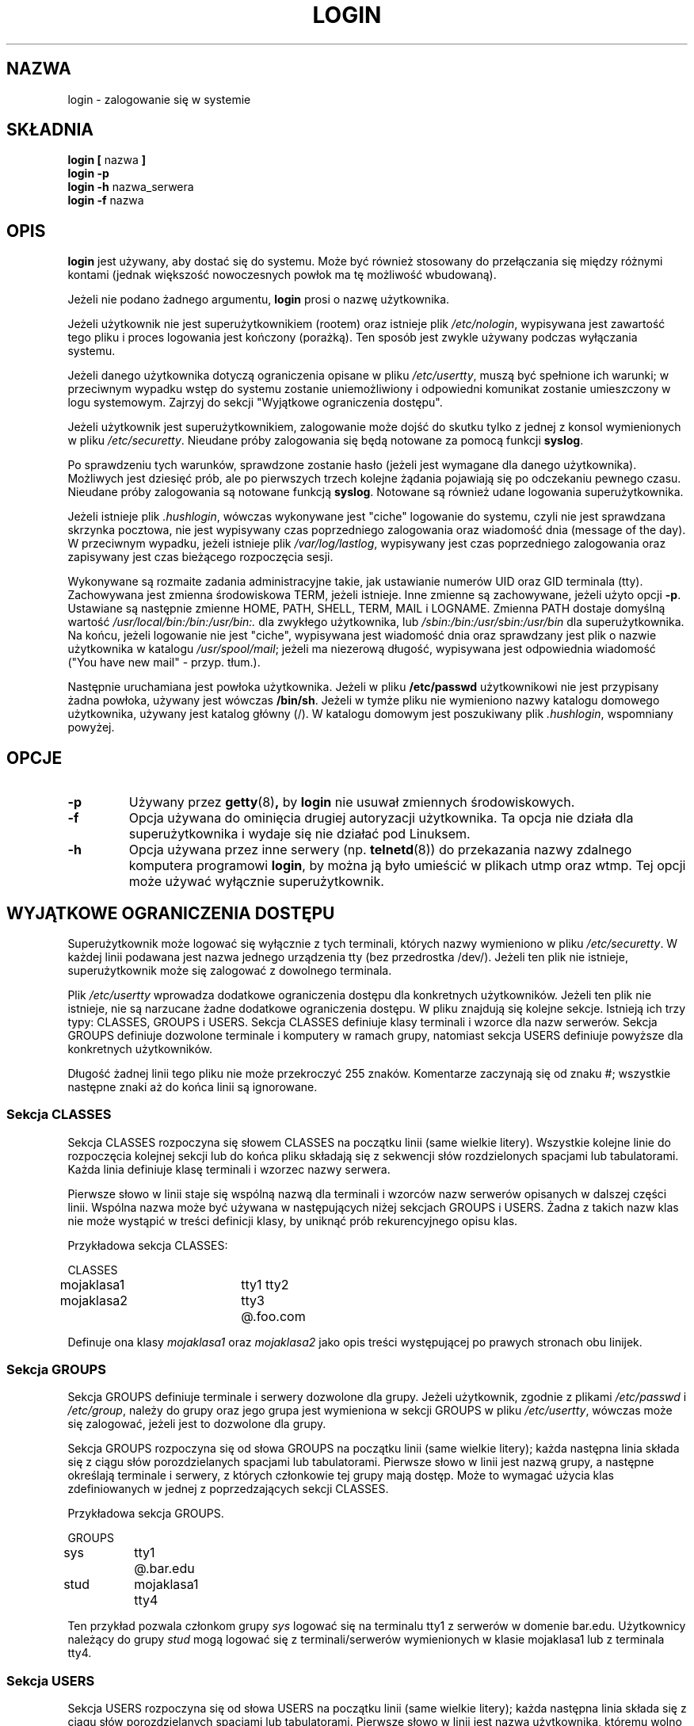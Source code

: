 .\" {PTM/LK/0.1/10-10-1998/"wejdź do systemu"}
.\" Tłumaczenie: 10-10-1998 Łukasz Kowalczyk (lukow@tempac.okwf.fuw.edu.pl)
.\" Copyright 1993 Rickard E. Faith (faith@cs.unc.edu)
.\" May be distributed under the GNU General Public License
.TH LOGIN 1 "4 listopada 1996" "Programy użytkowe 1.6" "Instrukcja programisty Linuksa"
.SH NAZWA
login \- zalogowanie się w systemie
.SH SKŁADNIA
.BR "login [ " nazwa " ]"
.br
.B "login \-p"
.br
.BR "login \-h " nazwa_serwera
.br
.BR "login \-f " nazwa
.SH OPIS
.B login
jest używany, aby dostać się do systemu. Może być również stosowany do
przełączania się między różnymi kontami (jednak większość nowoczesnych
powłok ma tę możliwość wbudowaną).

Jeżeli nie podano żadnego argumentu,
.B login
prosi o nazwę użytkownika.

Jeżeli użytkownik nie jest superużytkownikiem (rootem) oraz istnieje plik
.IR /etc/nologin ,
wypisywana jest zawartość tego pliku i proces logowania jest kończony
(porażką). Ten sposób jest zwykle używany podczas wyłączania systemu.

Jeżeli danego użytkownika dotyczą ograniczenia opisane w pliku
.IR /etc/usertty ,
muszą być spełnione ich warunki; w przeciwnym wypadku wstęp do systemu
zostanie uniemożliwiony i odpowiedni komunikat zostanie umieszczony w logu
systemowym. Zajrzyj do sekcji "Wyjątkowe ograniczenia dostępu".

Jeżeli użytkownik jest superużytkownikiem, zalogowanie może dojść do skutku tylko
z jednej z konsol wymienionych w pliku
.IR /etc/securetty .
Nieudane próby zalogowania się będą notowane za pomocą funkcji
.BR syslog .

Po sprawdzeniu tych warunków, sprawdzone zostanie hasło (jeżeli jest
wymagane dla danego użytkownika). Możliwych jest dziesięć prób, ale po
pierwszych trzech kolejne żądania pojawiają się po odczekaniu pewnego czasu.
Nieudane próby zalogowania są notowane funkcją
.BR syslog .
Notowane są również udane logowania superużytkownika.

Jeżeli istnieje plik
.IR .hushlogin ,
wówczas wykonywane jest "ciche" logowanie do systemu, czyli nie jest
sprawdzana skrzynka pocztowa, nie jest wypisywany czas poprzedniego
zalogowania oraz wiadomość dnia (message of the day). W przeciwnym wypadku,
jeżeli istnieje plik
.IR /var/log/lastlog ,
wypisywany jest czas poprzedniego zalogowania oraz zapisywany jest czas
bieżącego rozpoczęcia sesji.

Wykonywane są rozmaite zadania administracyjne takie, jak ustawianie numerów
UID oraz GID terminala (tty). Zachowywana jest zmienna środowiskowa TERM,
jeżeli istnieje. Inne zmienne są zachowywane, jeżeli użyto opcji
.BR \-p .
Ustawiane są następnie zmienne HOME, PATH, SHELL, TERM, MAIL i LOGNAME.
Zmienna PATH dostaje domyślną wartość
.I /usr/local/bin:/bin:/usr/bin:.
dla zwykłego użytkownika, lub
.I /sbin:/bin:/usr/sbin:/usr/bin
dla superużytkownika. Na końcu, jeżeli logowanie nie jest "ciche", wypisywana
jest wiadomość dnia oraz sprawdzany jest plik o nazwie użytkownika w katalogu
.IR /usr/spool/mail ;
jeżeli ma niezerową długość, wypisywana jest odpowiednia wiadomość ("You
have new mail" - przyp. tłum.).

Następnie uruchamiana jest powłoka użytkownika. Jeżeli w pliku
.B /etc/passwd 
użytkownikowi nie jest przypisany żadna powłoka, używany jest wówczas
.BR /bin/sh .
Jeżeli w tymże pliku nie wymieniono nazwy katalogu domowego użytkownika,
używany jest katalog główny (/). W katalogu domowym jest poszukiwany plik 
.IR .hushlogin ,
wspomniany powyżej.
.SH OPCJE
.TP
.B \-p
Używany przez 
.BR getty (8) ,
by 
.B login
nie usuwał zmiennych środowiskowych.
.TP
.B \-f
Opcja używana do ominięcia drugiej autoryzacji użytkownika. Ta opcja nie
działa dla superużytkownika i wydaje się nie działać pod Linuksem.
.TP
.B \-h
Opcja używana przez inne serwery (np. 
.BR telnetd (8))
do przekazania nazwy zdalnego komputera programowi
.BR login ,
by można ją było umieścić w plikach utmp oraz wtmp. Tej opcji może używać
wyłącznie superużytkownik.

.SH "WYJĄTKOWE OGRANICZENIA DOSTĘPU"
Superużytkownik może logować się wyłącznie z tych terminali, których nazwy
wymieniono w pliku
.IR /etc/securetty .
W każdej linii podawana jest nazwa jednego urządzenia tty (bez
przedrostka /dev/). Jeżeli ten plik nie istnieje, superużytkownik może się
zalogować z dowolnego terminala.

.PP
Plik
.I /etc/usertty
wprowadza dodatkowe ograniczenia dostępu dla konkretnych użytkowników.
Jeżeli ten plik nie istnieje, nie są narzucane żadne dodatkowe ograniczenia
dostępu. W pliku znajdują się kolejne sekcje. Istnieją ich trzy typy: 
CLASSES, GROUPS i USERS. 
Sekcja CLASSES definiuje klasy terminali i wzorce dla nazw serwerów. Sekcja
GROUPS definiuje dozwolone terminale i komputery w ramach grupy, natomiast
sekcja USERS definiuje powyższe dla konkretnych użytkowników.

.PP
Długość żadnej linii tego pliku nie może przekroczyć 255 znaków.
Komentarze zaczynają się od znaku #; wszystkie następne znaki aż do końca linii są
ignorowane.

.PP
.SS "Sekcja CLASSES"
Sekcja CLASSES rozpoczyna się słowem CLASSES na początku linii (same wielkie
litery). Wszystkie kolejne linie do rozpoczęcia kolejnej sekcji lub do końca
pliku składają się z sekwencji słów rozdzielonych spacjami lub tabulatorami.
Każda linia definiuje klasę terminali i wzorzec nazwy serwera.

.PP
Pierwsze słowo w linii staje się wspólną nazwą dla terminali i wzorców nazw
serwerów opisanych w dalszej części linii. Wspólna nazwa może być używana
w następujących niżej sekcjach GROUPS i USERS. Żadna z takich nazw klas nie
może wystąpić w treści definicji klasy, by uniknąć prób rekurencyjnego opisu
klas.
.PP
Przykładowa sekcja CLASSES:
.PP
.nf
.in +.5
CLASSES
mojaklasa1		tty1 tty2
mojaklasa2		tty3 @.foo.com
.in -.5
.fi
.PP
Definuje ona klasy
.I mojaklasa1
oraz
.I mojaklasa2
jako opis treści występującej po prawych stronach obu linijek.
.PP

.SS "Sekcja GROUPS"
Sekcja GROUPS definiuje terminale i serwery dozwolone dla grupy. Jeżeli
użytkownik, zgodnie z plikami
.I /etc/passwd
i
.IR /etc/group ,
należy do grupy oraz jego grupa jest wymieniona w sekcji GROUPS w pliku
.IR /etc/usertty ,
wówczas może się zalogować, jeżeli jest to dozwolone dla grupy.

.PP
Sekcja GROUPS rozpoczyna się od słowa GROUPS na początku linii (same wielkie
litery); każda następna linia składa się z ciągu słów porozdzielanych
spacjami lub tabulatorami. Pierwsze słowo w linii jest nazwą grupy, a
następne określają terminale i serwery, z których członkowie tej grupy mają
dostęp. Może to wymagać użycia klas zdefiniowanych w jednej z
poprzedzających sekcji CLASSES.
.PP
Przykładowa sekcja GROUPS.
.PP
.nf
.in +0.5
GROUPS
sys		tty1 @.bar.edu
stud		mojaklasa1 tty4
.in -0.5
.fi
.PP
Ten przykład pozwala członkom grupy
.I sys
logować się na terminalu tty1 z serwerów w domenie bar.edu. Użytkownicy
należący do grupy
.I stud
mogą logować się z terminali/serwerów wymienionych w klasie mojaklasa1 lub z
terminala tty4.

.PP
.SS "Sekcja USERS"
Sekcja USERS rozpoczyna się od słowa USERS na początku linii (same wielkie
litery); każda następna linia składa się z ciągu słów porozdzielanych
spacjami lub tabulatorami. Pierwsze słowo w linii jest nazwą użytkownika,
któremu wolno logować się z terminali i serwerów wymienionych w dalszej
części linii. Może to wymagać użycia nazwy klasy zdefiniowanej w jednej z
poprzedzających sekcji CLASSES. Jeżeli na początku pliku nie ma nagłówka,
pierwsza sekcja jest domyślnie sekcją USERS.
.PP
Przykładowa sekcja USERS:
.PP
.nf
.in +0.5
USERS
zacho		tty1 @130.225.16.0/255.255.255.0
blue		tty3 mojaklasa2
.in -0.5
.fi
.PP
Użytkownik zacho może logować się tylko z terminala tty1 i z serwerów o
adresach IP w zakresie od 130.225.16.0 do 130.225.16.255. Użytkownik blue
może logować się z terminala tty3 oraz z terminali/serwerów wymienionych w
klasie mojaklasa2.
.PP
W sekcji USERS może wystąpić linia rozpoczynająca się od *. Taka definicja
będzie się odnosiła do wszystkich użytkowników nie zdefiniowanych oddzielnie
w innej linii (domyślny użytkownik).
.PP
Jeżeli użytkownik odpowiada zarówno jednej z linii w sekcji USERS, jak i w
sekcji GROUPS, ma on dostęp do systemu z wszystkich terminali/serwerów
wymienionych w obydwu dotyczących go liniach.

.SS Źródła
Definicje terminali i serwerów używane w specyfikacjach klas nazywane są
źródłami (origins). Opis źródła może mieć jedną z poniższych postaci:
.IP o 
Nazwa terminala bez przedrostka /dev/; na przykład tty1 lub ttyS0.
.PP
.IP o
Ciąg @localhost, oznaczający, że użytkownik może się połączyć przez telnet
lub rlogin z lokalnego serwera do niego samego. Pozwala to również na
wykonywanie np. polecenia xterm -e /bin/login.
.PP
.IP o
Przyrostek z nazwą domeny, np. @.jakaś.domena oznaczajacy, że użytkownik
może łączyć się przez rlogin/telnet z dowolnego serwera, którego nazwa domeny
kończy się na .jakaś.domena.
.PP
.IP o
Zakres adresów IPv4, zapisany jako @x.x.x.x/y.y.y.y, gdzie x.x.x.x jest
adresem IP w zwykłej notacji (liczby dziesiętne rozdzielone kropkami), a
y.y.y.y jest maską bitową w tej samej notacji określającą, które bity w
adresie należy porównać z adresem zdalnego serwera. Na przykład,
@130.225.16.0/255.255.254.0 oznacza, że użytkownik może się łączyć przez
rlogin/telnet z dowolnego serwera, które adres leży w zakresie 130.225.16.0 \-
130.225.17.255.
.PP
Każde z powyższych źródeł może być poprzedzone określeniem czasu zgodnie z
następującą składnią:
.PP
.nf
czas              ::= '[' <dzień-lub-godz> [':' <dzień-lub-godz>]* ']'
dzień             ::= 'mon' | 'tue' | 'wed' | 'thu' | 'fri' | 'sat' | 'sun'
godz              ::= '0' | '1' | ... | '23'
zakres_godzin     ::= <godz> | <godz> '\-' <godz>
dzień-lub-godzina ::= <dzień> | <zakres_godzin>
.fi
.PP
Na przykład, źródło postaci [mon:tue:wed:thu:fri:8\-17]tty3 oznacza, że
logowanie się jest dozwolone od poniedziałku do piątku między godziną 8:00,
a 17:59 na terminalu tty3. Widać również, że zakres godzin a\-b obejmuje
cały czas pomiędzy a:00, a b:59. Pojedyncza godzina (np. 10) oznacza czas
pomiędzy 10:00, a 10:59.
.PP
Nieokreślanie zakresu czasu przed terminalem/serwerem oznacza, że logowanie
z tego źródła jest dozwolone w dowolnym momencie. Jeżeli określasz czas,
miej pewność, że określasz zarówno zakres dni, jak i godzin (lub pojedynczą
godzinę). W określeniu czasu nie mogą się znajdować żadne białe spacje.
.PP
Jeżeli nie istnieje domyślny użytkownik (*), użytkownicy nie
wymienieni w żadnej z linii pliku
.I /etc/usertty
mogą się logować skądkolwiek, co odpowiada standardowemu zachowaniu się
programu
.IR login .

.PP
.SH PLIKI
.nf
.I /var/run/utmp
.I /var/log/wtmp
.I /var/log/lastlog
.I /usr/spool/mail/*
.I /etc/motd
.I /etc/passwd
.I /etc/nologin
.I /etc/usertty
.I .hushlogin
.fi
.SH "ZOBACZ TAKŻE"
.BR init (8),
.BR getty (8),
.BR mail (1),
.BR passwd (1),
.BR passwd (5),
.BR environ (7),
.BR shutdown (8)
.SH PROBLEMY

GNU/Linux, w przeciwieństwie do innych systemów operacyjnych o drakońskich
restrykcjach, nie sprawdza udziałów (quotas) dyskowych.

Nieudokumentowana opcja
.B \-r
z systemu BSD nie działa. Może to być wymagane przez niektóre programy
.BR rlogind "(8)."
.SH AUTOR
Program pochodzi od oryginalnej wersji BSD login 5.40 (9-5-89), 
której autorem był Michael Glad (glad@daimi.dk) (dla systemu HP-UX).
.br
Dostosowanie do Linuksa 0.12: Peter Orbaek (poe@daimi.aau.dk)
